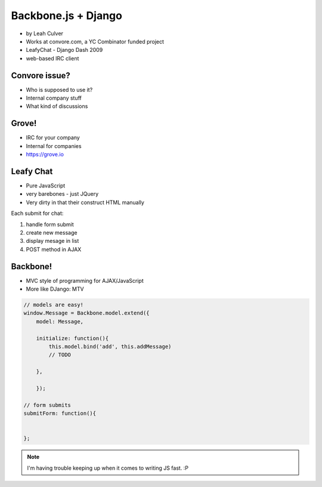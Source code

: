 ====================
Backbone.js + Django
====================

* by Leah Culver

* Works at convore.com, a YC Combinator funded project
* LeafyChat - Django Dash 2009
* web-based IRC client

Convore issue?
--------------

* Who is supposed to use it?
* Internal company stuff
* What kind of discussions

Grove!
--------------

* IRC for your company
* Internal for companies
* https://grove.io 

Leafy Chat
--------------

* Pure JavaScript
* very barebones - just JQuery
* Very dirty in that their construct HTML manually

Each submit for chat:

1. handle form submit
2. create new message
3. display mesage in list
4. POST method in AJAX

Backbone!
----------

* MVC style of programming for AJAX/JavaScript
* More like DJango: MTV

.. sourcecode:: javascript

    // models are easy!
    window.Message = Backbone.model.extend({
        model: Message,
        
        initialize: function(){
            this.model.bind('add', this.addMessage)
            // TODO 
        
        },        
        
        });
        
    // form submits
    submitForm: function(){
        
    
    };

.. note:: I'm having trouble keeping up when it comes to writing JS fast. :P